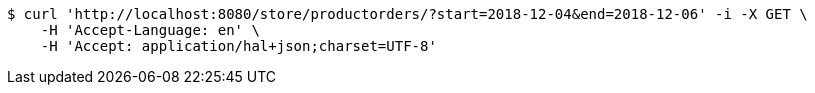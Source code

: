 [source,bash]
----
$ curl 'http://localhost:8080/store/productorders/?start=2018-12-04&end=2018-12-06' -i -X GET \
    -H 'Accept-Language: en' \
    -H 'Accept: application/hal+json;charset=UTF-8'
----